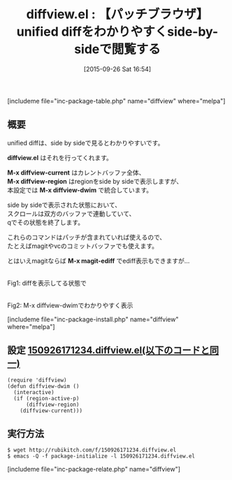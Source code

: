 #+BLOG: rubikitch
#+POSTID: 1157
#+BLOG: rubikitch
#+DATE: [2015-09-26 Sat 16:54]
#+PERMALINK: diffview
#+OPTIONS: toc:nil num:nil todo:nil pri:nil tags:nil ^:nil \n:t -:nil
#+ISPAGE: nil
#+DESCRIPTION:
# (progn (erase-buffer)(find-file-hook--org2blog/wp-mode))
#+BLOG: rubikitch
#+CATEGORY: コードリーディング
#+EL_PKG_NAME: diffview
#+TAGS: magit, diff, 
#+EL_TITLE0: 【パッチブラウザ】unified diffをわかりやすくside-by-sideで閲覧する
#+EL_URL: 
#+begin: org2blog
#+TITLE: diffview.el : 【パッチブラウザ】unified diffをわかりやすくside-by-sideで閲覧する
[includeme file="inc-package-table.php" name="diffview" where="melpa"]

#+end:
** 概要
unified diffは、side by sideで見るとわかりやすいです。

*diffview.el* はそれを行ってくれます。

*M-x diffview-current* はカレントバッファ全体、
*M-x diffview-region* はregionをside by sideで表示しますが、
本設定では *M-x diffview-dwim* で統合しています。

side by sideで表示された状態において、
スクロールは双方のバッファで連動していて、
qでその状態を終了します。

これらのコマンドはパッチが含まれていれば使えるので、
たとえばmagitやvcのコミットバッファでも使えます。

とはいえmagitならば *M-x magit-ediff* でediff表示もできますが…

# (progn (forward-line 1)(shell-command "screenshot-time.rb org_template" t))
#+ATTR_HTML: :width 480
[[file:/r/sync/screenshots/20150926171832.png]]
Fig1: diffを表示してる状態で

#+ATTR_HTML: :width 480
[[file:/r/sync/screenshots/20150926171836.png]]
Fig2: M-x diffview-dwimでわかりやすく表示

[includeme file="inc-package-install.php" name="diffview" where="melpa"]
** 設定 [[http://rubikitch.com/f/150926171234.diffview.el][150926171234.diffview.el(以下のコードと同一)]]
#+BEGIN: include :file "/r/sync/junk/150926/150926171234.diffview.el"
#+BEGIN_SRC fundamental
(require 'diffview)
(defun diffview-dwim ()
  (interactive)
  (if (region-active-p)
      (diffview-region)
    (diffview-current)))
#+END_SRC

#+END:

** 実行方法
#+BEGIN_EXAMPLE
$ wget http://rubikitch.com/f/150926171234.diffview.el
$ emacs -Q -f package-initialize -l 150926171234.diffview.el
#+END_EXAMPLE
[includeme file="inc-package-relate.php" name="diffview"]
